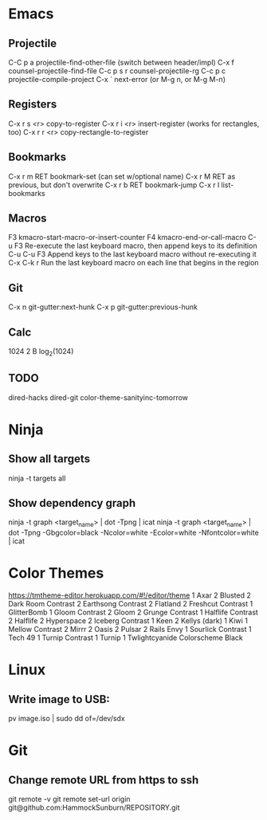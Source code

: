* Emacs
** Projectile

C-C p a          projectile-find-other-file (switch between header/impl)
C-x f            counsel-projectile-find-file
C-c p s r        counsel-projectile-rg
C-c p c          projectile-compile-project
C-x `            next-error (or M-g n, or M-g M-n)

** Registers

C-x r s <r>      copy-to-register
C-x r i <r>      insert-register (works for rectangles, too)
C-x r r <r>      copy-rectangle-to-register

** Bookmarks

C-x r m RET      bookmark-set (can set w/optional name)
C-x r M RET      as previous, but don't overwrite
C-x r b RET      bookmark-jump
C-x r l          list-bookmarks

** Macros

F3               kmacro-start-macro-or-insert-counter
F4               kmacro-end-or-call-macro
C-u F3           Re-execute the last keyboard macro, then append keys to its definition
C-u C-u F3       Append keys to the last keyboard macro without re-executing it
C-x C-k r        Run the last keyboard macro on each line that begins in the region

** Git

C-x n            git-gutter:next-hunk
C-x p            git-gutter:previous-hunk

** Calc

1024 2 B         log_2(1024)

** TODO
dired-hacks
dired-git
color-theme-sanityinc-tomorrow
* Ninja

** Show all targets

ninja -t targets all

** Show dependency graph

ninja -t graph <target_name> | dot -Tpng | icat
ninja -t graph <target_name> | dot -Tpng -Gbgcolor=black -Ncolor=white -Ecolor=white -Nfontcolor=white | icat

* Color Themes

https://tmtheme-editor.herokuapp.com/#!/editor/theme
1 Axar
2 Blusted
2 Dark Room Contrast
2 Earthsong Contrast
2 Flatland
2 Freshcut Contrast
1 GlitterBomb
1 Gloom Contrast
2 Gloom
2 Grunge Contrast
1 Halflife Contrast
2 Halflife
2 Hyperspace
2 Iceberg Contrast
1 Keen
2 Kellys (dark)
1 Kiwi
1 Mellow Contrast
2 Mirrr
2 Oasis
2 Pulsar
2 Rails Envy
1 Sourlick Contrast
1 Tech 49
1 Turnip Contrast
1 Turnip
1 Twlightcyanide Colorscheme Black

* Linux
** Write image to USB:
pv image.iso | sudo dd of=/dev/sdx

* Git
** Change remote URL from https to ssh
git remote -v
git remote set-url origin git@github.com:HammockSunburn/REPOSITORY.git

